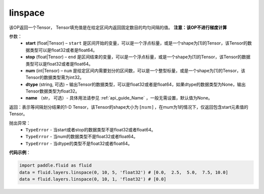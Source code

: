 .. _cn_api_fluid_layers_linspace:

linspace
-------------------------------

.. py:function:: paddle.fluid.layers.linspace(start, stop, num, dtype=None, name=None)




该OP返回一个Tensor， Tensor填充值是在给定区间内返回固定数目的均匀间隔的值。
**注意：该OP不进行梯度计算**
 
参数：
    - **start** (float|Tensor) – ``start`` 是区间开始的变量，可以是一个浮点标量，或是一个shape为[1]的Tensor，该Tensor的数据类型可以是float32或者是float64。
    - **stop** (float|Tensor) – ``end`` 是区间结束的变量，可以是一个浮点标量，或是一个shape为[1]的Tensor，该Tensor的数据类型可以是float32或者是float64。
    - **num** (int|Tensor) – ``num`` 是给定区间内需要划分的区间数，可以是一个整型标量，或是一个shape为[1]的Tensor，该Tensor的数据类型需为int32。
    - **dtype** (string, 可选) – 输出Tensor的数据类型，可以是float32或者是float64，如果dtype的数据类型为None，输出Tensor数据类型为float32。
    - **name** （str， 可选）- 具体用法请参见 :ref:`api_guide_Name` ，一般无需设置，默认值为None。

返回：表示等间隔划分结果的1-D Tensor，该Tensor的shape大小为 :math:`[num]` ，在mum为1的情况下，仅返回包含start元素值的Tensor。

抛出异常：
    - ``TypeError`` - 当start或者stop的数据类型不是float32或者float64。
    - ``TypeError`` - 当num的数据类型不是float32或者float64。
    - ``TypeError`` - 当dtype的类型不是float32或者float64。

**代码示例**：

.. code-block:: python

      import paddle.fluid as fluid
      data = fluid.layers.linspace(0, 10, 5, 'float32') # [0.0,  2.5,  5.0,  7.5, 10.0]
      data = fluid.layers.linspace(0, 10, 1, 'float32') # [0.0]





